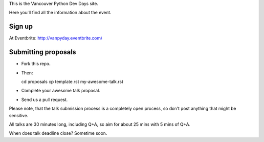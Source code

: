 This is the Vancouver Python Dev Days site.

Here you'll find all the information about the event.

Sign up
-------

At Eventbrite: http://vanpyday.eventbrite.com/

Submitting proposals
--------------------

* Fork this repo.

* Then::

  cd proposals
  cp template.rst my-awesome-talk.rst

* Complete your awesome talk proposal.

* Send us a pull request.

Please note, that the talk submission process is a completely open process, so
don't post anything that might be sensitive.

All talks are 30 minutes long, including Q+A, so aim for about 25 mins with
5 mins of Q+A.

When does talk deadline close? Sometime soon.
